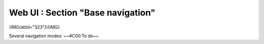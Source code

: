 *********************************************
Web UI : Section "Base navigation"
*********************************************
{IMG(attId="323")}{IMG}

Several navigation modes:
~~#C00:To do~~

